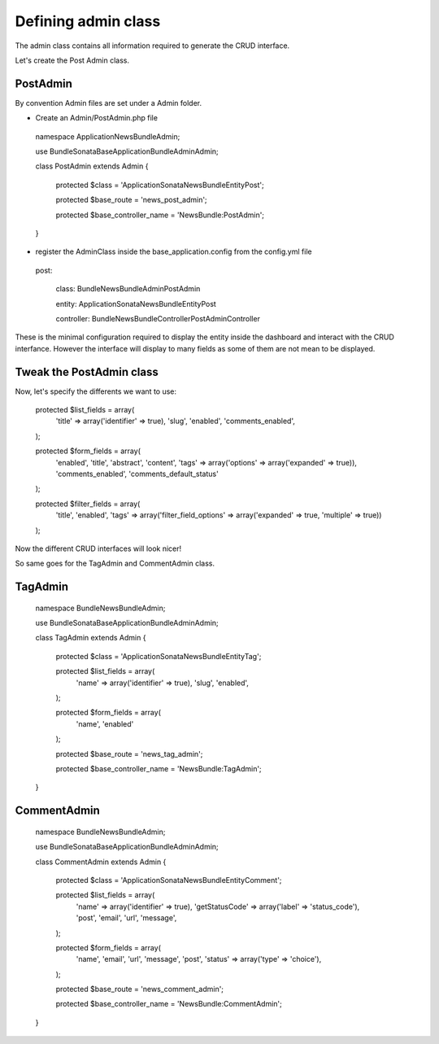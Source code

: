 Defining admin class
====================


The admin class contains all information required to generate the CRUD interface.

Let's create the Post Admin class.


PostAdmin
---------

By convention Admin files are set under a Admin folder.


- Create an Admin/PostAdmin.php file

..

    namespace Application\NewsBundle\Admin;

    use Bundle\Sonata\BaseApplicationBundle\Admin\Admin;

    class PostAdmin extends Admin
    {

        protected $class = 'Application\Sonata\NewsBundle\Entity\Post';

        protected $base_route = 'news_post_admin';

        protected $base_controller_name = 'NewsBundle:PostAdmin';

    }

- register the AdminClass inside the base_application.config from the config.yml file

..

    post:

        class:      Bundle\NewsBundle\Admin\PostAdmin

        entity:     Application\Sonata\NewsBundle\Entity\Post

        controller: Bundle\NewsBundle\Controller\PostAdminController



These is the minimal configuration required to display the entity inside the dashboard and
interact with the CRUD interfance. However the interface will display to many fields as some
of them are not mean to be displayed.

Tweak the PostAdmin class
-------------------------

Now, let's specify the differents we want to use:
 

..

    protected $list_fields = array(
        'title' => array('identifier' => true),
        'slug',
        'enabled',
        'comments_enabled',
    );

    protected $form_fields = array(
        'enabled',
        'title',
        'abstract',
        'content',
        'tags' => array('options' => array('expanded' => true)),
        'comments_enabled',
        'comments_default_status'
    );

    protected $filter_fields = array(
        'title',
        'enabled',
        'tags' => array('filter_field_options' => array('expanded' => true, 'multiple' => true))
    );


Now the different CRUD interfaces will look nicer!


So same goes for the TagAdmin and CommentAdmin class.

TagAdmin
--------

..

    namespace Bundle\NewsBundle\Admin;

    use Bundle\Sonata\BaseApplicationBundle\Admin\Admin;

    class TagAdmin extends Admin
    {
        protected $class = 'Application\Sonata\NewsBundle\Entity\Tag';

        protected $list_fields = array(
            'name' => array('identifier' => true),
            'slug',
            'enabled',
        );

        protected $form_fields = array(
            'name',
            'enabled'
        );

        protected $base_route = 'news_tag_admin';

        protected $base_controller_name = 'NewsBundle:TagAdmin';
    }

CommentAdmin
------------

..

    namespace Bundle\NewsBundle\Admin;

    use Bundle\Sonata\BaseApplicationBundle\Admin\Admin;

    class CommentAdmin extends Admin
    {

        protected $class = 'Application\Sonata\NewsBundle\Entity\Comment';

        protected $list_fields = array(
            'name' => array('identifier' => true),
            'getStatusCode' => array('label' => 'status_code'),
            'post',
            'email',
            'url',
            'message',
        );

        protected $form_fields = array(
            'name',
            'email',
            'url',
            'message',
            'post',
            'status' => array('type' => 'choice'),
        );

        protected $base_route = 'news_comment_admin';

        protected $base_controller_name = 'NewsBundle:CommentAdmin';
    }